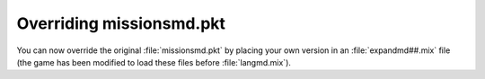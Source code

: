 .. index:: PKTs; Missionsmd.pkt can now be overridden by your own version inside expandmd##.mix

=========================
Overriding missionsmd.pkt
=========================

You can now override the original :file:`missionsmd.pkt` by placing your own
version in an :file:`expandmd##.mix` file (the game has been modified to load
these files before :file:`langmd.mix`).

.. versionadded:: 0.1
